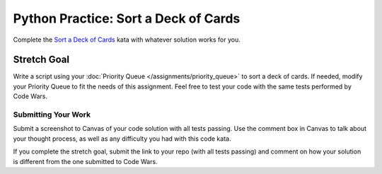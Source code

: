 .. slideconf::
    :autoslides: False

*************************************
Python Practice: Sort a Deck of Cards
*************************************

.. slide:: Python Practice: Sort a Deck of Cards
    :level: 1

    This document contains no slides.

Complete the `Sort a Deck of Cards`_ kata with whatever solution works for you.

.. _Sort a Deck of Cards: https://www.codewars.com/kata/sort-deck-of-cards/python

Stretch Goal
------------

Write a script using your :doc:`Priority Queue </assignments/priority_queue>` to
sort a deck of cards.
If needed, modify your Priority Queue to fit the needs of this assignment.
Feel free to test your code with the same tests performed by Code Wars.

Submitting Your Work
====================

Submit a screenshot to Canvas of your code solution with all tests passing.
Use the comment box in Canvas to talk about your thought process, as well as any difficulty you had with this code kata.

If you complete the stretch goal, submit the link to your repo (with all tests
passing) and comment on how your solution is different from the one submitted
to Code Wars.